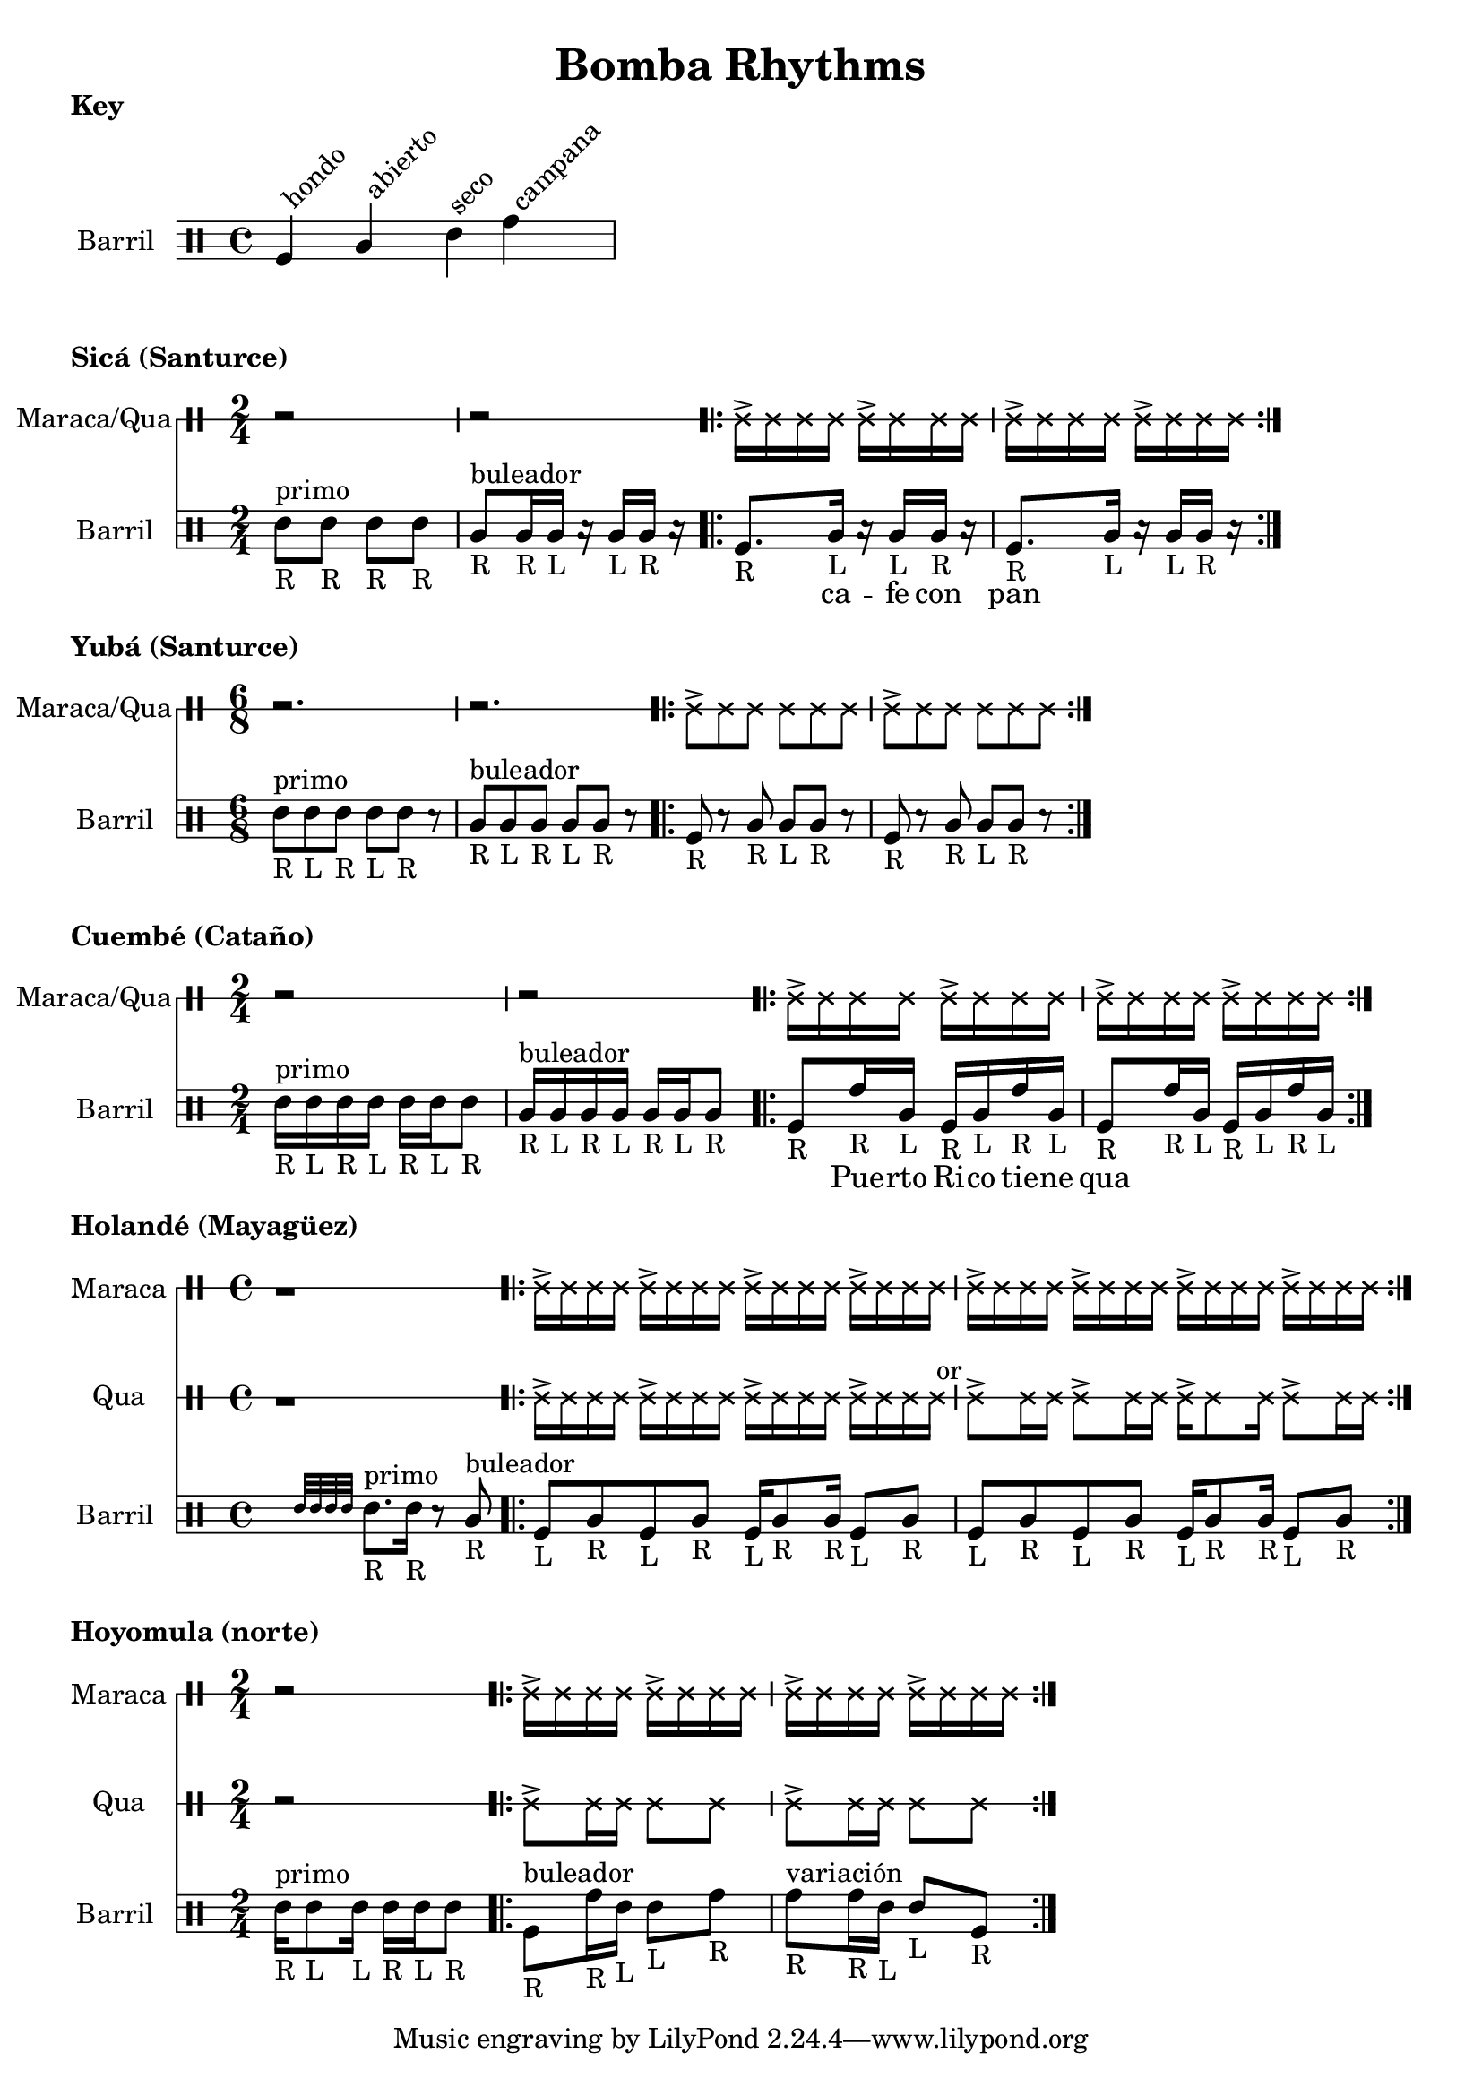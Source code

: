 \version "2.24.3"

% \score {
%   <<
%   \new DrumStaff \with {
%     drumStyleTable = #congas-style

%   } \Maraca

%   \new DrumStaff \with {
%     drumStyleTable = #congas-style

%     \override StaffSymbol.line-count = #1
%   } \Barril

%   >>
%   \layout { }
% }



drumPitchNames.seco      = #'seco
drumPitchNames.se        = #'seco
drumPitchNames.abierto   = #'abierto
drumPitchNames.ab        = #'abierto
drumPitchNames.hondo     = #'hondo
drumPitchNames.ho        = #'hondo
drumPitchNames.campana   = #'campana
drumPitchNames.ca        = #'campana

% List of note head options
% List of articulation options: https://lilypond.org/doc/v2.23/Documentation/notation/list-of-articulations
#(define barril-style
  '((abierto  default  #f  -1)
    (seco     default  #f   1)
    (hondo    default  #f  -3)
    (campana  default  #f   3)
    ))

% midiDrumPitches.dbass     = g
% midiDrumPitches.dbassmute = fis
% midiDrumPitches.dopen     = a
% midiDrumPitches.dopenmute = gis
% midiDrumPitches.dslap     = b
% midiDrumPitches.dslapmute = ais



% Qua = \drummode {
% }

KeyNotes = \drummode {
  \textLengthOn

  ho^\markup \rotate #45 {hondo}
  ab^\markup \rotate #45 {abierto}
  se^\markup \rotate #45 {seco}
  ca^\markup \rotate #45 {campana}
}


\header { 
  title = "Bomba Rhythms"
}

\markup { 
  \bold "Key"
}

\score {

  \new DrumStaff \with {
    \override StaffSymbol.line-count = #4
    instrumentName = "Barril "
    drumStyleTable = #(alist->hash-table barril-style)

   %  % TODO: Make this better
   %  \override Clef.stencil = #
			% (lambda (grob)(grob-interpret-markup grob
			% 	#{ \markup\combine
			% 		\musicglyph #"clefs.percussion"
			% 		\translate #'(-2 . 1)
			% 		\override #'(baseline-skip . 1) 
			% 		\column {
			% 		  "c"
   %          "s"
   %          "a"
			% 		  "h"
			% 		}
			% 	#}
			% ))

  } \KeyNotes
  \layout {}
}

Tren = \drummode {
  \repeat volta 2 {
    cab16-> cab cab cab
    cab16-> cab cab cab |
    cab16-> cab cab cab
    cab16-> cab cab cab |
  }
}


\markup {
  \bold "Sicá (Santurce)"
}

SicaBarril = \drummode {
  seco8_"R" ^\markup {primo} se_"R" se_"R" se_"R" |
  
  ab8_"R" ^\markup {buleador} ab16_"R" ab_"L" r ab_"L" ab_"R" r |

  \repeat volta 2 {
   ho8._"R" ab16_"L" r ab_"L" ab_"R" r |
   ho8._"R" ab16_"L" r ab_"L" ab_"R" r |
 }
}

SicaWords = \lyricmode {
  % llamada
  _ _ _ _ |
  _ _ _ _ _ |

  _ ca -- fe con pan 
}

\score {
  <<
    \new DrumStaff \with {
      \override StaffSymbol.line-count = #1
      instrumentName = "Maraca/Qua"
      drumStyleTable = #percussion-style
    } {
      \time 2/4
      r2 r
      \Tren
    }

    \new DrumStaff \with {
      \override StaffSymbol.line-count = #4
      instrumentName = "Barril "
      drumStyleTable = #(alist->hash-table barril-style)
      % drumPitchTable = #(alist->hash-table midiDrumPitches)
    } {
      \time 2/4
      \new DrumVoice = "sica" { \SicaBarril }
    }

    \new Lyrics {
      \lyricsto "sica" {
        \SicaWords
      }
    }
  >>

  \layout {}
}



\markup {
  \bold "Yubá (Santurce)"
}

SixTren = \drummode {
  r2. r

  \repeat volta 2 {
    cab8-> cab cab cab8 cab cab |
    cab8-> cab cab cab8 cab cab |
  }
}


YubaBarril = \drummode {
  seco8_"R"^\markup {primo} se_"L" se_"R" se_"L" se_"R" r |
  ab8_"R"^\markup {buleador} ab_"L" ab_"R" ab_"L" ab_"R" r |

  \repeat volta 2 {
    ho8-"R" r ab_"R" ab_"L" ab_"R" r |
    ho8_"R" r ab_"R" ab_"L" ab_"R" r |
 }
}

\score {
  <<
    \new DrumStaff \with {
      \override StaffSymbol.line-count = #1
      instrumentName = "Maraca/Qua"
      drumStyleTable = #percussion-style
    } {
      \time 6/8
      \SixTren
    }

    \new DrumStaff \with {
      \override StaffSymbol.line-count = #4
      instrumentName = "Barril "
      drumStyleTable = #(alist->hash-table barril-style)
      % drumPitchTable = #(alist->hash-table midiDrumPitches)
    } {
      \time 6/8
      \YubaBarril
    }
  >>

  \layout {}
}



\markup {
  \bold "Cuembé (Cataño)"
}

CuembeBarril = \drummode {

  seco16_"R" ^\markup {primo} se_"L" se_"R" se_"L" se_"R" se_"L" se8_"R" |
  
  ab16_"R" ^\markup {buleador} ab_"L" ab_"R" ab_"L" ab_"R" ab_"L" ab8_"R" | 

  \repeat volta 2 {
    ho8_"R" ca16_"R" ab_"L" ho16_"R" ab_"L" ca_"R" ab_"L" |
    ho8_"R" ca16_"R" ab_"L" ho16_"R" ab_"L" ca_"R" ab_"L" |
 }
}

CuembeWords = \lyricmode {
  % llamada
  _ _ _ _ _ _ _ |
  _ _ _ _ _ _ _ |

  _ Pue -- rto Ri -- co tie -- ne qua
}

\score {
  <<
    \new DrumStaff \with {
      \override StaffSymbol.line-count = #1
      instrumentName = "Maraca/Qua"
      drumStyleTable = #percussion-style
    } {
      \time 2/4
      r2 r
      \Tren
    }

    \new DrumStaff \with {
      \override StaffSymbol.line-count = #4
      instrumentName = "Barril "
      drumStyleTable = #(alist->hash-table barril-style)
      % drumPitchTable = #(alist->hash-table midiDrumPitches)
    } {
      \time 2/4
      \new DrumVoice = "sica" { \CuembeBarril }
    }

    \new Lyrics {
      \lyricsto "sica" {
        \CuembeWords
      }
    }
  >>

  \layout {}
}



\markup {
  \bold "Holandé (Mayagüez)"
}

HolandeTren = \drummode {
  r1 |

  \repeat volta 2 {
    cab16-> cab cab cab
    cab16-> cab cab cab
    cab16-> cab cab cab
    cab16-> cab cab cab |

    cab16-> cab cab cab
    cab16-> cab cab cab
    cab16-> cab cab cab
    cab16-> cab cab cab |
  }
}


HolandeQua = \drummode {
  r1 |
  cab16-> cab cab cab 
  cab16-> cab cab cab 
  cab16-> cab cab cab 
  cab16-> cab cab cab^" or" |

  cab8-> cab16 cab 
  cab8-> cab16 cab 
  cab16-> cab8 cab16
  cab8-> cab16 cab |
}

HolandeBarril = \drummode {
  \afterGrace s2 { seco32 se se se }
  seco8._"R" ^\markup {primo} se16_"R" 
  r8 ab8_"R" ^\markup {buleador} |

  \repeat volta 2 {
    ho8_"L" ab_"R" ho8_"L" ab_"R"
    ho16_"L" ab8_"R" ab16_"R"
    ho8_"L" ab_"R" |

    ho8_"L" ab_"R" ho8_"L" ab_"R"
    ho16_"L" ab8_"R" ab16_"R"
    ho8_"L" ab_"R" |
 }
}

\score {
  <<
    \time 4/4
    \new DrumStaff \with {
      \override StaffSymbol.line-count = #1
      instrumentName = "Maraca"
      drumStyleTable = #percussion-style
    } {
      \HolandeTren
    }

    \new DrumStaff \with {
      \override StaffSymbol.line-count = #1
      instrumentName = "Qua"
      drumStyleTable = #percussion-style
    } {
      \HolandeQua
    }

    \new DrumStaff \with {
      \override StaffSymbol.line-count = #4
      instrumentName = "Barril "
      drumStyleTable = #(alist->hash-table barril-style)
      % drumPitchTable = #(alist->hash-table midiDrumPitches)
    } {
      \new DrumVoice = "sica" { \HolandeBarril }
    }
  >>

  \layout {}
}



\markup {
  \bold "Hoyomula (norte)"
}

HoyomulaQua = \drummode {
  r2 |
  \repeat volta 2 {
    cab8-> cab16 cab cab8 cab |
    cab8-> cab16 cab cab8 cab |
  }
}

HoyomulaBarril = \drummode {
  seco16_"R" ^\markup {primo} seco8_"L" seco16_"L" seco16_"R" seco16_"L" seco8_"R"
  
  \repeat volta 2 {
    ho8_"R"^\markup {buleador} ca16_"R" se16_"L" se8_"L" ca8_"R" |

    ca8_"R"^\markup {variación} ca16_"R" se16_"L" se8_"L" ho8_"R" |
 }
}

\score {
  <<
    \time 2/4

    \new DrumStaff \with {
      \override StaffSymbol.line-count = #1
      instrumentName = "Maraca"
      drumStyleTable = #percussion-style
    } {
      r2
      \Tren
    }

    \new DrumStaff \with {
      \override StaffSymbol.line-count = #1
      instrumentName = "Qua"
      drumStyleTable = #percussion-style
    } {
      \HoyomulaQua
    }

    \new DrumStaff \with {
      \override StaffSymbol.line-count = #4
      instrumentName = "Barril "
      drumStyleTable = #(alist->hash-table barril-style)
      % drumPitchTable = #(alist->hash-table midiDrumPitches)
    } {
      \new DrumVoice = "sica" { \HoyomulaBarril }
    }
  >>

  \layout {}
}


